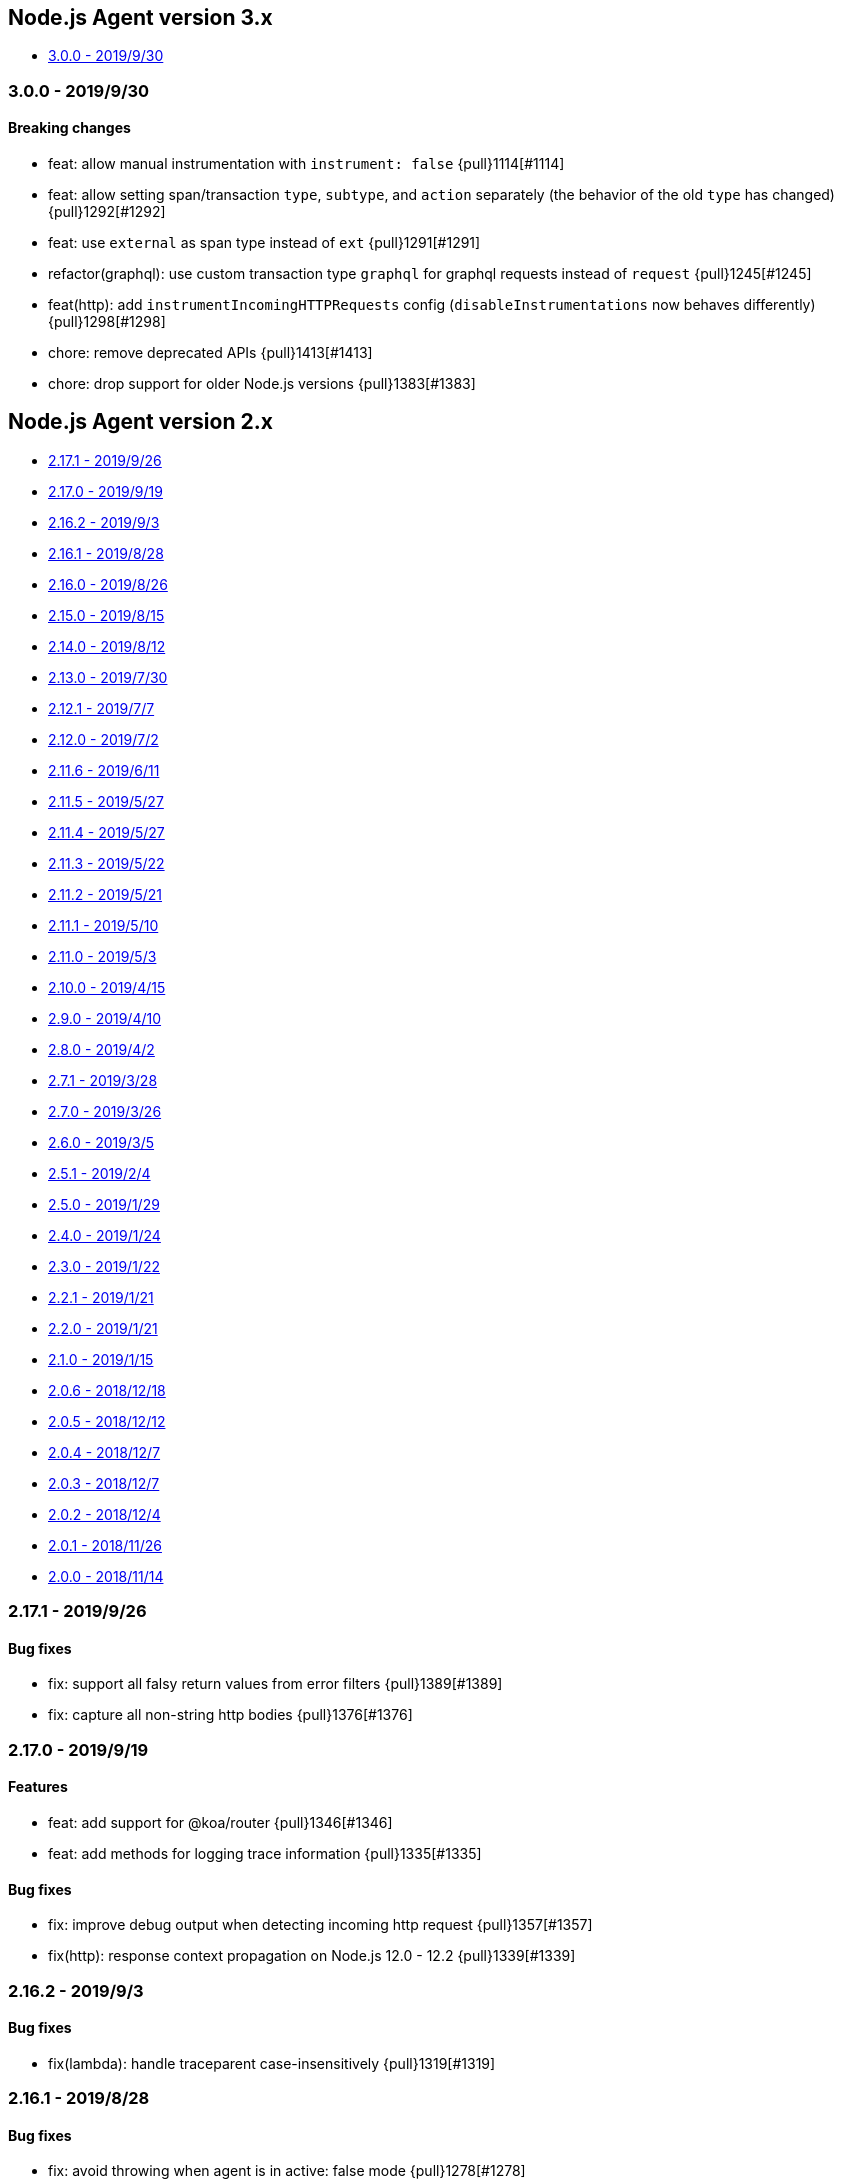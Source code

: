 ifdef::env-github[]
NOTE: Release notes are best read in our documentation at
https://www.elastic.co/guide/en/apm/agent/nodejs/current/release-notes.html[elastic.co]
endif::[]

////
[[release-notes-x.x.x]]
=== x.x.x - YYYY/MM/DD

[float]
==== Breaking changes

[float]
==== Features
* Cool new feature: {pull}2526[#2526]

[float]
==== Bug fixes
////

[[release-notes-3.x]]
== Node.js Agent version 3.x

* <<release-notes-3.0.0>>

[[release-notes-3.0.0]]
=== 3.0.0 - 2019/9/30

[float]
==== Breaking changes
* feat: allow manual instrumentation with `instrument: false` {pull}1114[#1114]
* feat: allow setting span/transaction `type`, `subtype`, and `action` separately (the behavior of the old `type` has changed) {pull}1292[#1292]
* feat: use `external` as span type instead of `ext` {pull}1291[#1291]
* refactor(graphql): use custom transaction type `graphql` for graphql requests instead of `request` {pull}1245[#1245]
* feat(http): add `instrumentIncomingHTTPRequests` config (`disableInstrumentations` now behaves differently) {pull}1298[#1298]
* chore: remove deprecated APIs {pull}1413[#1413]
* chore: drop support for older Node.js versions {pull}1383[#1383]

[[release-notes-2.x]]
== Node.js Agent version 2.x

* <<release-notes-2.17.1>>
* <<release-notes-2.17.0>>
* <<release-notes-2.16.2>>
* <<release-notes-2.16.1>>
* <<release-notes-2.16.0>>
* <<release-notes-2.15.0>>
* <<release-notes-2.14.0>>
* <<release-notes-2.13.0>>
* <<release-notes-2.12.1>>
* <<release-notes-2.12.0>>
* <<release-notes-2.11.6>>
* <<release-notes-2.11.5>>
* <<release-notes-2.11.4>>
* <<release-notes-2.11.3>>
* <<release-notes-2.11.2>>
* <<release-notes-2.11.1>>
* <<release-notes-2.11.0>>
* <<release-notes-2.10.0>>
* <<release-notes-2.9.0>>
* <<release-notes-2.8.0>>
* <<release-notes-2.7.1>>
* <<release-notes-2.7.0>>
* <<release-notes-2.6.0>>
* <<release-notes-2.5.1>>
* <<release-notes-2.5.0>>
* <<release-notes-2.4.0>>
* <<release-notes-2.3.0>>
* <<release-notes-2.2.1>>
* <<release-notes-2.2.0>>
* <<release-notes-2.1.0>>
* <<release-notes-2.0.6>>
* <<release-notes-2.0.5>>
* <<release-notes-2.0.4>>
* <<release-notes-2.0.3>>
* <<release-notes-2.0.2>>
* <<release-notes-2.0.1>>
* <<release-notes-2.0.0>>

[[release-notes-2.17.1]]
=== 2.17.1 - 2019/9/26

[float]
==== Bug fixes
* fix: support all falsy return values from error filters {pull}1389[#1389]
* fix: capture all non-string http bodies {pull}1376[#1376]

[[release-notes-2.17.0]]
=== 2.17.0 - 2019/9/19

[float]
==== Features
* feat: add support for @koa/router {pull}1346[#1346]
* feat: add methods for logging trace information {pull}1335[#1335]

[float]
==== Bug fixes
* fix: improve debug output when detecting incoming http request {pull}1357[#1357]
* fix(http): response context propagation on Node.js 12.0 - 12.2 {pull}1339[#1339]

[[release-notes-2.16.2]]
=== 2.16.2 - 2019/9/3

[float]
==== Bug fixes
* fix(lambda): handle traceparent case-insensitively {pull}1319[#1319]

[[release-notes-2.16.1]]
=== 2.16.1 - 2019/8/28

[float]
==== Bug fixes
* fix: avoid throwing when agent is in active: false mode {pull}1278[#1278]

[[release-notes-2.16.0]]
=== 2.16.0 - 2019/8/26

[float]
==== Features
* feat(memcached): instrument memcached v2.2.0 and above {pull}1144[#1144]
* feat(config): add configFile config option {pull}1303[#1303]

[float]
==== Bug fixes
* fix: bug where spans sometimes wouldn't have stack traces {pull}1299[#1299]
* fix(async\_hooks): properly update sync flag {pull}1306[#1306]
* fix: change agent active status log message to debug level {pull}1300[#1300]

[[release-notes-2.15.0]]
=== 2.15.0 - 2019/8/15

[float]
==== Features
* feat(express-graphql): add support for v0.9 {pull}1255[#1255]
* feat(metrics): add metricsLimit option {pull}1273[#1273]

[[release-notes-2.14.0]]
=== 2.14.0 - 2019/8/12

[float]
==== Features
* feat(hapi): support new @hapi/hapi module {pull}1246[#1246]
* feat: allow agent.clearPatches to be called with array of names {pull}1262[#1262]

[float]
==== Bug fixes
* fix: be less chatty if span stack traces cannot be parsed {pull}1274[#1274]
* perf: use for-of instead of forEach {pull}1275[#1275]

[[release-notes-2.13.0]]
=== 2.13.0 - 2019/7/30

[float]
==== Bug fixes
* fix: standardize user-agent header {pull}1238[#1238]

[float]
==== Features
* feat: add support for APM Agent Configuration via Kibana {pull}1197[#1197]
* feat(metrics): breakdown graphs {pull}1219[#1219]
* feat(config): default serviceVersion to package version {pull}1237[#1237]

[[release-notes-2.12.1]]
=== 2.12.1 - 2019/7/7

[float]
==== Bug fixes
* fix(knex): abort early on unsupported version of knex {pull}1189[#1189]

[[release-notes-2.12.0]]
=== 2.12.0 - 2019/7/2

[float]
==== Features
* feat(metrics): add runtime metrics {pull}1021[#1021]
* feat(config): add environment option {pull}1106[#1106]

[[release-notes-2.11.6]]
=== 2.11.6 - 2019/6/11

[float]
==== Bug fixes
* fix(express): don't swallow error handling middleware {pull}1111[#1111]

[[release-notes-2.11.5]]
=== 2.11.5 - 2019/5/27

[float]
==== Bug fixes
* fix(metrics): report correct CPU usage on Linux {pull}1092[#1092]
* fix(express): improve names for routes added via app.use() {pull}1013[#1013]

[[release-notes-2.11.4]]
=== 2.11.4 - 2019/5/27

[float]
==== Bug fixes
* fix: don't add traceparent header to signed AWS requests {pull}1089[#1089]

[[release-notes-2.11.3]]
=== 2.11.3 - 2019/5/22

[float]
==== Bug fixes
* fix(span): use correct logger location {pull}1081[#1081]

[[release-notes-2.11.2]]
=== 2.11.2 - 2019/5/21

[float]
==== Bug fixes
* fix: url.parse expects req.url not req {pull}1074[#1074]
* fix(express-slash): expose express handle properties {pull}1070[#1070]

[[release-notes-2.11.1]]
=== 2.11.1 - 2019/5/10

[float]
==== Bug fixes
* fix(instrumentation): explicitly use `require` {pull}1059[#1059]
* chore: add Node.js 12 to package.json engines field {pull}1057[#1057]

[[release-notes-2.11.0]]
=== 2.11.0 - 2019/5/3

[float]
==== Bug fixes
* chore: rename tags to labels {pull}1019[#1019]

[float]
==== Features
* feat(config): support global labels {pull}1020[#1020]

[float]
==== Bug fixes
* fix(config): do not use ELASTIC\_APM\_ prefix for k8s {pull}1041[#1041]
* fix(instrumentation): prevent handler leak in bindEmitter {pull}1044[#1044]

[[release-notes-2.10.0]]
=== 2.10.0 - 2019/4/15

[float]
==== Features
* feat(express-graphql): add support for version ^0.8.0 {pull}1010[#1010]

[float]
==== Bug fixes
* fix(package): bump elastic-apm-http-client to ^7.2.2 so Kubernetes metadata gets corrected recorded {pull}1011[#1011]
* fix(ts): add TypeScript typings for new traceparent API {pull}1001[#1001]

[[release-notes-2.9.0]]
=== 2.9.0 - 2019/4/10

[float]
==== Features
* feat: add traceparent getter to agent, span and transaction {pull}969[#969]
* feat(template): add support for jade and pug {pull}914[#914]
* feat(elasticsearch): capture more types of queries {pull}967[#967]
* feat: sync flag on spans and transactions {pull}980[#980]

[float]
==== Bug fixes
* fix(agent): init config/logger before usage {pull}956[#956]
* fix: don't add response listener to outgoing requests {pull}974[#974]
* fix(agent): fix basedir in debug mode when starting agent with -r {pull}981[#981]
* fix: ensure Kubernetes/Docker container info is captured {pull}995[#995]

[[release-notes-2.8.0]]
=== 2.8.0 - 2019/4/2

[float]
==== Features
* feat: add agent.setFramework() method {pull}966[#966]
* feat(config): add usePathAsTransactionName config option {pull}907[#907]
* feat(debug): output configuration if logLevel is trace {pull}972[#972]

[float]
==== Bug fixes
* fix(express): transaction default name is incorrect {pull}938[#938]

[[release-notes-2.7.1]]
=== 2.7.1 - 2019/3/28

[float]
==== Bug fixes
* fix: instrument http/https.get requests {pull}954[#954]
* fix: don't add traceparent header to S3 requests {pull}952[#952]

[[release-notes-2.7.0]]
=== 2.7.0 - 2019/3/26

[float]
==== Features
* feat: add patch registry {pull}803[#803]
* feat: allow sub-modules to be patched {pull}920[#920]
* feat: add TypeScript typings {pull}926[#926]

[float]
==== Bug fixes
* fix: update measured-reporting to fix Windows installation issue {pull}933[#933]
* fix(lambda): do not wrap context {pull}931[#931]
* fix(lambda): fix cloning issues of context {pull}947[#947]
* fix(metrics): use noop logger in metrics reporter {pull}912[#912]
* fix(transaction): don't set transaction result if it's null {pull}936[#936]
* fix(agent): allow flush callback to be undefined {pull}934[#934]
* fix: handle promise rejection in case Elasticsearch client throws {pull}870[#870]
* chore: change 'npm run' command namespaces {pull}944[#944]

[[release-notes-2.6.0]]
=== 2.6.0 - 2019/3/5

[float]
==== Features
* feat: add support for Fastify framework {pull}594[#594]
* feat(lambda): accept parent span in lambda wrapper {pull}881[#881]
* feat(lambda): support promise form {pull}871[#871]

[float]
==== Bug fixes
* fix: ensure http headers are always recorded as strings {pull}895[#895]
* fix(metrics): prevent 0ms timers from being created {pull}872[#872]
* fix(config): apiRequestSize should be 768kb {pull}848[#848]
* fix(express): ensure correct transaction names {pull}842[#842]

[[release-notes-2.5.1]]
=== 2.5.1 - 2019/2/4

[float]
==== Bug fixes
* fix(metrics): ensure NaN becomes 0, not null {pull}837[#837] 

[[release-notes-2.5.0]]
=== 2.5.0 - 2019/1/29

[float]
==== Features
* feat(metrics): added basic metrics gathering {pull}731[#731] 

[[release-notes-2.4.0]]
=== 2.4.0 - 2019/1/24

[float]
==== Features
* feat: add ability to set custom log message for errors {pull}824[#824]
* feat: add ability to set custom timestamp for errors {pull}823[#823]
* feat: add support for custom start/end times {pull}818[#818]

[[release-notes-2.3.0]]
=== 2.3.0 - 2019/1/22

[float]
==== Bug fixes
* fix(parsers): move port fix into parser {pull}820[#820]
* fix(mongo): support 3.1.10+ {pull}793[#793]

[float]
==== Features
* feat(config): add captureHeaders config {pull}788[#788]
* feat(config): add container info options {pull}766[#766]

[[release-notes-2.2.1]]
=== 2.2.1 - 2019/1/21

[float]
==== Bug fixes
* fix: ensure request.url.port is a string on transactions {pull}814[#814]

[[release-notes-2.2.0]]
=== 2.2.0 - 2019/1/21

[float]
==== Features
* feat(koa): record framework name and version {pull}810[#810]
* feat(cassandra): support 4.x {pull}784[#784]
* feat(config): validate serverUrl port {pull}795[#795]
* feat: add transaction.type to errors {pull}805[#805]

[float]
==== Bug fixes
* fix: filter outgoing http headers with any case {pull}799[#799]
* fix: we don't support mongodb-core v3.1.10+ {pull}792[#792]

[[release-notes-2.1.0]]
=== 2.1.0 - 2019/1/15

[float]
==== Features
* feat(error): include sampled flag on errors {pull}767[#767]
* feat(span): add tags to spans {pull}757[#757]

[float]
==== Bug fixes
* fix(tedious): don't fail on newest tedious v4.1.3 {pull}775[#775]
* fix(graphql): fix span name for unknown queries {pull}756[#756]

[[release-notes-2.0.6]]
=== 2.0.6 - 2018/12/18

[float]
==== Bug fixes
* fix(graphql): don't throw on invalid query {pull}747[#747]
* fix(koa-router): support more complex routes {pull}749[#749]

[[release-notes-2.0.5]]
=== 2.0.5 - 2018/12/12

[float]
==== Bug fixes
* fix: don't create spans for APM Server requests {pull}735[#735]

[[release-notes-2.0.4]]
=== 2.0.4 - 2018/12/7
* chore: update engines field in package.json {pull}727[#727]
* chore(package): bump random-poly-fill to ^1.0.1 {pull}726[#726]

[[release-notes-2.0.3]]
=== 2.0.3 - 2018/12/7

[float]
==== Bug fixes
* fix(restify): support an array of handlers {pull}709[#709]
* fix: don't throw on older versions of Node.js 6 {pull}711[#711]

[[release-notes-2.0.2]]
=== 2.0.2 - 2018/12/4

[float]
==== Bug fixes
* fix: use randomFillSync polyfill on Node.js <6.13.0 {pull}702[#702]
* fix(hapi): ignore internal events channel {pull}700[#700]

[[release-notes-2.0.1]]
=== 2.0.1 - 2018/11/26

[float]
==== Bug fixes
* fix: log APM Server API errors correctly {pull}692[#692]

[[release-notes-2.0.0]]
=== 2.0.0 - 2018/11/14

[float]
==== Breaking changes
* chore: remove support for Node.js 4 and 9
* chore: remove deprecated buildSpan function {pull}642[#642]
* feat: support APM Server intake API version 2 {pull}465[#465]
* feat: improved filtering function API {pull}579[#579]
* feat: replace double-quotes with underscores in tag names {pull}666[#666]
* feat(config): change config order {pull}604[#604]
* feat(config): support time suffixes {pull}602[#602]
* feat(config): stricter boolean parsing {pull}613[#613]

[float]
==== Features
  * feat: add support for Distributed Tracing {pull}538[#538]
  * feat(transaction): add transaction.ensureParentId function {pull}661[#661]
  * feat(config): support byte suffixes {pull}601[#601]
  * feat(transaction): restructure span\_count and include total {pull}553[#553]
  * perf: improve Async Hooks implementation {pull}679[#679]

[[release-notes-1.x]]
== Node.js Agent version 1.x

* <<release-notes-1.14.3>>
* <<release-notes-1.14.2>>
* <<release-notes-1.14.1>>
* <<release-notes-1.14.0>>
* <<release-notes-1.13.0>>
* <<release-notes-1.12.0>>
* <<release-notes-1.11.0>>
* <<release-notes-1.10.2>>
* <<release-notes-1.10.1>>
* <<release-notes-1.10.0>>
* <<release-notes-1.9.0>>
* <<release-notes-1.8.3>>
* <<release-notes-1.8.2>>
* <<release-notes-1.8.1>>
* <<release-notes-1.8.0>>
* <<release-notes-1.7.1>>
* <<release-notes-1.7.0>>
* <<release-notes-1.6.0>>
* <<release-notes-1.5.4>>
* <<release-notes-1.5.3>>
* <<release-notes-1.5.2>>
* <<release-notes-1.5.1>>
* <<release-notes-1.5.0>>
* <<release-notes-1.4.0>>
* <<release-notes-1.3.0>>
* <<release-notes-1.2.1>>
* <<release-notes-1.2.0>>
* <<release-notes-1.1.1>>
* <<release-notes-1.1.0>>
* <<release-notes-1.0.3>>
* <<release-notes-1.0.2>>
* <<release-notes-1.0.1>>
* <<release-notes-1.0.0>>

[[release-notes-1.14.3]]
=== 1.14.3 - 2018/11/13
  * fix(async\_hooks): more reliable cleanup {pull}674[#674]

[[release-notes-1.14.2]]
=== 1.14.2 - 2018/11/10
  * fix: prevent memory leak due to potential reference cycle {pull}667[#667]

[[release-notes-1.14.1]]
=== 1.14.1 - 2018/11/8
  * fix: promise.then() resolve point {pull}663[#663]

[[release-notes-1.14.0]]
=== 1.14.0 - 2018/11/6
  * feat(agent): return uuid in captureError callback {pull}636[#636]
  * feat(apollo-server-express): set custom GraphQL transaction names {pull}648[#648]
  * feat(finalhandler): improve capturing of errors in Express {pull}629[#629]
  * fix(http): bind writeHead to transaction {pull}637[#637]
  * fix(shimmer): safely handle property descriptors {pull}634[#634]

[[release-notes-1.13.0]]
=== 1.13.0 - 2018/10/19
  * feat(ioredis): add support for ioredis version 4.x {pull}516[#516]
  * fix(ws): allow disabling WebSocket instrumentation {pull}599[#599]
  * fix: allow flushInterval to be set from env {pull}568[#568]
  * fix: default transactionMaxSpans to 500 {pull}567[#567]

[[release-notes-1.12.0]]
=== 1.12.0 - 2018/8/31
  * feat(restify): add Restify instrumentation {pull}517[#517]
  * feat(config): default serviceName to package name {pull}508[#508]
  * fix: always call agent.flush() callback {pull}537[#537]

[[release-notes-1.11.0]]
=== 1.11.0 - 2018/8/15
  * feat(filters): filter set-cookie headers {pull}485[#485]
  * fix(express): cannot create property symbol {pull}510[#510]

[[release-notes-1.10.2]]
=== 1.10.2 - 2018/8/8
  * fix: ensure logger config can update {pull}503[#503]
  * perf: improve request body parsing speed {pull}492[#492]

[[release-notes-1.10.1]]
=== 1.10.1 - 2018/7/31
  * fix(graphql): handle execute args object {pull}484[#484]

[[release-notes-1.10.0]]
=== 1.10.0 - 2018/7/30
  * feat(cassandra): instrument Cassandra queries {pull}437[#437]
  * feat(mssql): instrument SQL Server queries {pull}444[#444]

[[release-notes-1.9.0]]
=== 1.9.0 - 2018/7/25
  * fix(parsers): use basic-auth rather than req.auth {pull}475[#475]
  * feat(agent): add currentTransaction getter {pull}462[#462]
  * feat: add support for ws 6.x {pull}464[#464]

[[release-notes-1.8.3]]
=== 1.8.3 - 2018/7/11
  * perf: don't patch newer versions of mimic-response {pull}442[#442]

[[release-notes-1.8.2]]
=== 1.8.2 - 2018/7/4
  * fix: ensure correct streaming when using mimic-response {pull}429[#429]

[[release-notes-1.8.1]]
=== 1.8.1 - 2018/6/27
  * fix: improve ability to run in an environment with muliple APM vendors {pull}417[#417]

[[release-notes-1.8.0]]
=== 1.8.0 - 2018/6/23
  * feat: truncate very long error messages {pull}413[#413]
  * fix: be unicode aware when truncating body {pull}412[#412]

[[release-notes-1.7.1]]
=== 1.7.1 - 2018/6/20
  * fix(express-queue): retain continuity through express-queue {pull}396[#396]

[[release-notes-1.7.0]]
=== 1.7.0 - 2018/6/18
  * feat(mysql): support mysql2 module {pull}298[#298]
  * feat(graphql): add support for the upcoming GraphQL v14.x {pull}399[#399]
  * feat(config): add option to disable certain instrumentations {pull}353[#353]
  * feat(http2): instrument client requests {pull}326[#326]
  * fix: get remoteAddress before HTTP request close event {pull}384[#384]
  * fix: improve capture of spans when EventEmitter is in use {pull}371[#371]

[[release-notes-1.6.0]]
=== 1.6.0 - 2018/5/28
  * feat(http2): instrument incoming http2 requests {pull}205[#205]
  * fix(agent): allow agent.endTransaction() to set result {pull}350[#350]

[[release-notes-1.5.4]]
=== 1.5.4 - 2018/5/15
  * chore: allow Node.js 10 in package.json engines field {pull}345[#345]

[[release-notes-1.5.3]]
=== 1.5.3 - 2018/5/14
  * fix: guard against non string err.message

[[release-notes-1.5.2]]
=== 1.5.2 - 2018/5/11
  * fix(express): string errors should not be reported

[[release-notes-1.5.1]]
=== 1.5.1 - 2018/5/10
  * fix: don't throw if span callsites can't be collected

[[release-notes-1.5.0]]
=== 1.5.0 - 2018/5/9
  * feat: add agent.addTags() method {pull}313[#313]
  * feat: add agent.isStarted() method {pull}311[#311]
  * feat: allow calling transaction.end() with transaction result {pull}328[#328]
  * fix: encode spans even if their stack trace can't be captured {pull}321[#321]
  * fix(config): restore custom logger feature {pull}299[#299]
  * fix(doc): lambda getting started had old argument {pull}296[#296]

[[release-notes-1.4.0]]
=== 1.4.0 - 2018/4/9
  * feat(lambda): implement manual lambda instrumentation {pull}234[#234]

[[release-notes-1.3.0]]
=== 1.3.0 - 2018/3/22
  * feat(request): include ppid {pull}286[#286]

[[release-notes-1.2.1]]
=== 1.2.1 - 2018/3/15
  * fix(span): Do not pass stack frames into promises (memory leak fix) {pull}269[#269]

[[release-notes-1.2.0]]
=== 1.2.0 - 2018/3/13
  * feat(config): add serverTimeout {pull}238[#238]
  * fix(config): set default maxQueueSize to 100 {pull}270[#270]
  * feat(ws): add support for ws v5 {pull}267[#267]

[[release-notes-1.1.1]]
=== 1.1.1 - 2018/3/4
  * fix(mongodb): don't throw if span cannot be built {pull}265[#265]

[[release-notes-1.1.0]]
=== 1.1.0 - 2018/2/28
  * feat: add agent.startSpan() function {pull}262[#262]
  * feat(debug): output more debug info on start {pull}254[#254]

[[release-notes-1.0.3]]
=== 1.0.3 - 2018/2/14
  * fix: ensure context.url.full property is truncated if too long {pull}242[#242]

[[release-notes-1.0.2]]
=== 1.0.2 - 2018/2/13
  * fix(express): prevent invalid errors from crashing {pull}240[#240]

[[release-notes-1.0.1]]
=== 1.0.1 - 2018/2/9
  * fix: don't add req/res to unsampled transactions {pull}236[#236]

[[release-notes-1.0.0]]
=== 1.0.0 - 2018/2/6
  * feat(instrumentation): support sampling {pull}154[#154]
  * feat(transaction): add `transactionMaxSpans` config option {pull}170[#170]
  * feat(errors): add captureError call location stack trace {pull}181[#181]
  * feat: allow setting of framework name and version {pull}228[#228]
  * feat(protcol): add `url.full` to intake API payload {pull}166[#166]
  * refactor(config): replace `logBody` with `captureBody` {pull}214[#214]
  * refactor(config): unify config options with python {pull}213[#213]
  * fix: don't collect source code for in-app span frames by default {pull}229[#229]
  * fix(protocol): report dropped span counts in intake API payload {pull}172[#172]
  * refactor(protocol): always include handled flag in intake API payload {pull}191[#191]
  * refactor(protocol): move process fields to own namespace in intake API payload {pull}155[#155]
  * refactor(protocol): rename `uncaught` to `handled` in intake API payload {pull}140[#140]
  * refactor(protocol): rename `in_app` to `library_frame` in intake API payload {pull}96[#96]
  * refactor: rename app to service {pull}93[#93]
  * refactor: rename trace to span {pull}92[#92]

[[release-notes-0.x]]
== Node.js Agent version 0.x

* <<release-notes-0.12.0>>
* <<release-notes-0.11.0>>
* <<release-notes-0.10.0>>
* <<release-notes-0.9.0>>
* <<release-notes-0.8.1>>
* <<release-notes-0.8.0>>
* <<release-notes-0.7.0>>
* <<release-notes-0.6.0>>
* <<release-notes-0.5.0>>
* <<release-notes-0.4.0>>
* <<release-notes-0.3.1>>
* <<release-notes-0.3.0>>
* <<release-notes-0.2.0>>
* <<release-notes-0.1.1>>
* <<release-notes-0.1.0>>

[[release-notes-0.12.0]]
=== 0.12.0 - 2018/1/24
  * feat(\*): control amount of source context lines collected using new config options {pull}196[#196]
  * feat(agent): add public flush function to force flush of transaction queue: agent.flush([callback]) {pull}187[#187]
  * feat(mongodb): add support for mongodb-core 3.x {pull}190[#190]
  * refactor(config): update default flushInterval to 10 seconds (lower memory usage) {pull}186[#186]
  * chore(\*): drop support for Node.js 5 and 7 {pull}169[#169]
  * refactor(instrumentation): encode transactions as they are added to the queue (lower memory usage) {pull}184[#184]

[[release-notes-0.11.0]]
=== 0.11.0 - 2018/1/11
  * feat(\*): Set default stack trace limit to 50 frames {pull}171[#171]
  * feat(ws): add support for ws@4.x {pull}164[#164]
  * feat(errors): associate errors with active transaction

[[release-notes-0.10.0]]
=== 0.10.0 - 2018/1/3
  * feat(express): auto-track errors (BREAKING CHANGE: removed express middleware) {pull}127[#127]
  * feat(hapi): add hapi 17 support {pull}146[#146]
  * fix(\*): fix Node.js 8 support using async\_hooks {pull}77[#77]
  * fix(graphql): support sync execute {pull}139[#139]
  * refactor(agent): make all config properties private (BREAKING CHANGE) {pull}107[#107]

[[release-notes-0.9.0]]
=== 0.9.0 - 2017/12/15
  * feat(conf): allow serverUrl to contain a sub-path {pull}116[#116]
  * refactor(\*): better format of error messages from the APM Server {pull}108[#108]

[[release-notes-0.8.1]]
=== 0.8.1 - 2017/12/13
  * docs(\*): we're now in beta! {pull}103[#103]

[[release-notes-0.8.0]]
=== 0.8.0 - 2017/12/13
  * feat(handlebars): instrument handlebars {pull}98[#98]

[[release-notes-0.7.0]]
=== 0.7.0 - 2017/12/6
  * feat(parser): add sourceContext config option to control if code snippets are sent to the APM Server {pull}87[#87]
  * fix(\*): move https-pem to list of devDependencies

[[release-notes-0.6.0]]
=== 0.6.0 - 2017/11/17
  * feat(queue): add maxQueueSize config option {pull}56[#56]

[[release-notes-0.5.0]]
=== 0.5.0 - 2017/11/17
  * refactor(\*): drop support for Node.js <4 {pull}65[#65]
  * refactor(\*): rename module to elastic-apm-node {pull}71[#71]
  * feat(queue): add fuzziness to flushInterval {pull}63[#63]

[[release-notes-0.4.0]]
=== 0.4.0 - 2017/11/15
  * fix(https): instrument https.request in Node.js v9
  * refactor(http): log HTTP results in groups of 100 {pull}68[#68]
  * fix(api): add language to APM Server requests {pull}64[#64]
  * refactor(trans): set default transaction.result to success {pull}67[#67]
  * refactor(config): rename timeout config options {pull}59[#59]

[[release-notes-0.3.1]]
=== 0.3.1 - 2017/10/3
  * fix(parsers): don't log context.request.url.search as null {pull}48[#48]
  * fix(parsers): separate hostname and port when parsing Host header {pull}47[#47]

[[release-notes-0.3.0]]
=== 0.3.0 - 2017/9/20
  * fix(instrumentation): don't sample transactions {pull}40[#40]
  * feat(graphql): include GraphQL operation name in trace and transaction names {pull}27[#27]
  * feat(tls): add validateServerCert config option {pull}32[#32]
  * feat(parser): support http requests with full URI's {pull}26[#26]
  * refactor(\*): remove appGitRef config option
  * fix(instrumentation): fix setting of custom flushInterval
  * feat(elasticsearch): add simple Elasticsearch instrumentation
  * fix(\*): don't start agent if appName is invalid

[[release-notes-0.2.0]]
=== 0.2.0 - 2017/8/28
  * refactor(\*): support new default port 8200 in APM Server
  * refactor(\*): support new context.response status code format

[[release-notes-0.1.1]]
=== 0.1.1 - 2017/8/17
  * fix(instrumentation): don't fail when sending transactions to APM Server

[[release-notes-0.1.0]]
=== 0.1.0 - 2017/8/17
  * Initial release
